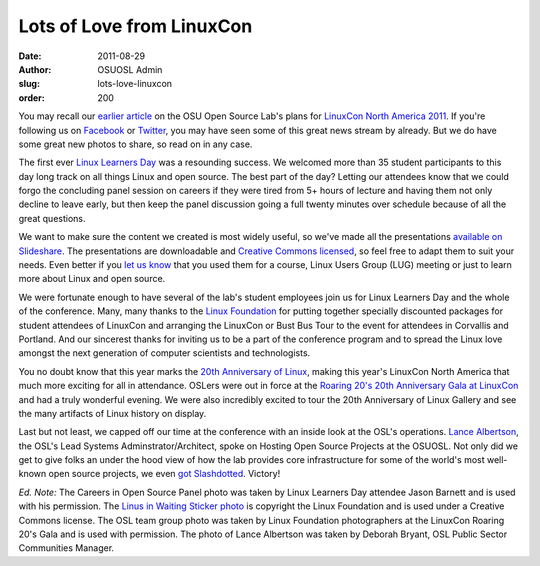 Lots of Love from LinuxCon
==========================
:date: 2011-08-29
:author: OSUOSL Admin
:slug: lots-love-linuxcon
:order: 200

You may recall our `earlier article`_ on the OSU Open Source Lab's plans for
`LinuxCon North America 2011`_. If you're following us on `Facebook`_ or
`Twitter`_, you may have seen some of this great news stream by already. But we
do have some great new photos to share, so read on in any case.

The first ever `Linux Learners Day`_ was a resounding success. We welcomed more
than 35 student participants to this day long track on all things Linux and open
source. The best part of the day? Letting our attendees know that we could forgo
the concluding panel session on careers if they were tired from 5+ hours of
lecture and having them not only decline to leave early, but then keep the panel
discussion going a full twenty minutes over schedule because of all the great
questions.

.. image:: /images/LLD_Panel.jpg
   :scale: 100%
   :align: center
   :alt: OSUOSL Staffers Wrapping Up the Linux Learners Day Careers in Open
         Source Panel

We want to make sure the content we created is most widely useful, so we've made
all the presentations `available on Slideshare`_. The presentations are
downloadable and `Creative Commons licensed`_, so feel free to adapt them to
suit your needs. Even better if you `let us know`_ that you used them for a
course, Linux Users Group (LUG) meeting or just to learn more about Linux and
open source.

We were fortunate enough to have several of the lab's student employees join us
for Linux Learners Day and the whole of the conference. Many, many thanks to the
`Linux Foundation`_ for putting together specially discounted packages for
student attendees of LinuxCon and arranging the LinuxCon or Bust Bus Tour to the
event for attendees in Corvallis and Portland. And our sincerest thanks for
inviting us to be a part of the conference program and to spread the Linux love
amongst the next generation of computer scientists and technologists.

.. image:: /images/Linus_in_Waiting.jpg
   :scale: 100%
   :align: center
   :alt: Proud to Help the Linux Foundation in their Search for the Next Linus
         Torvalds


You no doubt know that this year marks the `20th Anniversary of Linux`_, making
this year's LinuxCon North America that much more exciting for all in
attendance. OSLers were out in force at the
`Roaring 20's 20th Anniversary Gala at LinuxCon`_ and had a truly wonderful
evening. We were also incredibly excited to tour the 20th Anniversary of Linux
Gallery and see the many artifacts of Linux history on display.

.. image:: /images/OSL_Team_0.jpg
   :scale: 100%
   :align: center
   :alt: OSUOSL Staffers in Full Gala Regalia;
         Back Row: Tim Harder, Jeff Sheltren, Greg Lund-Chaix;
         Front Row: Lance Albertson, Leslie Hawthorn, Deb Bryant, Peter Krenesky

Last but not least, we capped off our time at the conference with an inside look
at the OSL's operations. `Lance Albertson`_, the OSL's Lead Systems
Adminstrator/Architect, spoke on Hosting Open Source Projects at the OSUOSL. Not
only did we get to give folks an under the hood view of how the lab provides core
infrastructure for some of the world's most well-known open source projects, we
even `got Slashdotted`_. Victory!

.. image:: /images/Lance_Talk.jpg
   :scale: 100%
   :align: center
   :alt: Lance Albertson on Hosting Open Source Projects at the OSUOSL

*Ed. Note:* The Careers in Open Source Panel photo was taken by Linux Learners
Day attendee Jason Barnett and is used with his permission. The
`Linus in Waiting Sticker photo`_ is copyright the Linux Foundation and is used
under a Creative Commons license. The OSL team group photo was taken by Linux
Foundation photographers at the LinuxCon Roaring 20's Gala and is used with
permission. The photo of Lance Albertson was taken by Deborah Bryant, OSL Public
Sector Communities Manager.

.. _earlier article: /blog
.. _LinuxCon North America 2011: http://events.linuxfoundation.org/events/linuxcon
.. _Facebook: https://www.facebook.com/OSUOSL
.. _Twitter: http://twitter.com/osuosl
.. _Linux Learners Day: http://events.linuxfoundation.org/events/linuxcon/student-program
.. _available on Slideshare: http://www.slideshare.net/osuosl/presentations
.. _Creative Commons licensed: http://creativecommons.org/licenses/by/3.0/
.. _let us know: http://osuosl.org/contact
.. _Linux Foundation: http://linuxfoundation.org/
.. _20th Anniversary of Linux: http://www.linuxfoundation.org/20th/
.. _Roaring 20's 20th Anniversary Gala at LinuxCon: http://events.linuxfoundation.org/events/linuxcon/social
.. _Lance Albertson: http://twitter.com/ramereth
.. _got Slashdotted: http://linux.slashdot.org/story/11/08/23/1655244/Inside-Oregon-State-Universitys-Open-Source-Lab
.. _Linus in Waiting Sticker photo: http://www.flickr.com/photos/13825348@N03/6073928054/in/set-72157627501854968/
